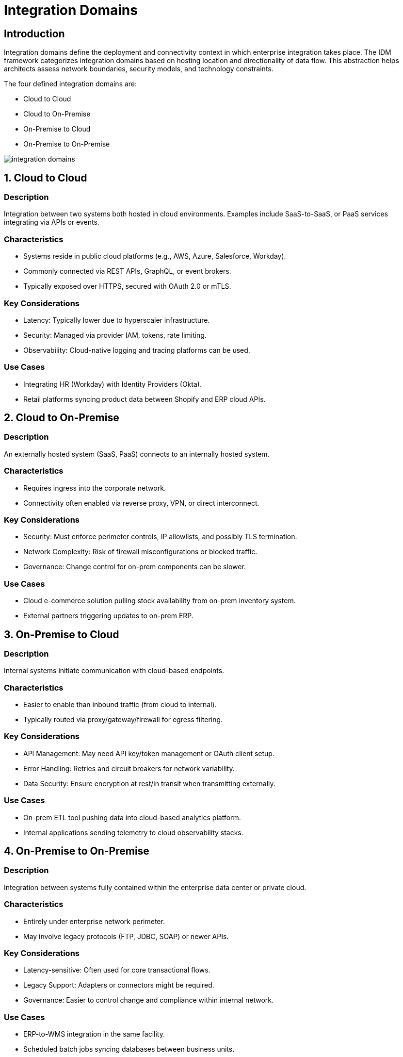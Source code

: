 # Integration Domains
:page=toc: right
:page-toclevels: 3

== Introduction

Integration domains define the deployment and connectivity context in which enterprise integration takes place. The IDM framework categorizes integration domains based on hosting location and directionality of data flow. This abstraction helps architects assess network boundaries, security models, and technology constraints.

The four defined integration domains are:

* Cloud to Cloud
* Cloud to On-Premise
* On-Premise to Cloud
* On-Premise to On-Premise

image::integration-domains.svg[]

== 1. Cloud to Cloud

=== Description

Integration between two systems both hosted in cloud environments. Examples include SaaS-to-SaaS, or PaaS services integrating via APIs or events.

=== Characteristics

* Systems reside in public cloud platforms (e.g., AWS, Azure, Salesforce, Workday).

* Commonly connected via REST APIs, GraphQL, or event brokers.

* Typically exposed over HTTPS, secured with OAuth 2.0 or mTLS.

=== Key Considerations

* Latency: Typically lower due to hyperscaler infrastructure.
* Security: Managed via provider IAM, tokens, rate limiting.
* Observability: Cloud-native logging and tracing platforms can be used.

=== Use Cases

* Integrating HR (Workday) with Identity Providers (Okta).
* Retail platforms syncing product data between Shopify and ERP cloud APIs.

== 2. Cloud to On-Premise

=== Description

An externally hosted system (SaaS, PaaS) connects to an internally hosted system.

=== Characteristics

* Requires ingress into the corporate network.
* Connectivity often enabled via reverse proxy, VPN, or direct interconnect.

=== Key Considerations

* Security: Must enforce perimeter controls, IP allowlists, and possibly TLS termination.
* Network Complexity: Risk of firewall misconfigurations or blocked traffic.
* Governance: Change control for on-prem components can be slower.

=== Use Cases

* Cloud e-commerce solution pulling stock availability from on-prem inventory system.
* External partners triggering updates to on-prem ERP.

== 3. On-Premise to Cloud

=== Description

Internal systems initiate communication with cloud-based endpoints.

=== Characteristics

* Easier to enable than inbound traffic (from cloud to internal).
* Typically routed via proxy/gateway/firewall for egress filtering.

=== Key Considerations

* API Management: May need API key/token management or OAuth client setup.
* Error Handling: Retries and circuit breakers for network variability.
* Data Security: Ensure encryption at rest/in transit when transmitting externally.

=== Use Cases

* On-prem ETL tool pushing data into cloud-based analytics platform.
* Internal applications sending telemetry to cloud observability stacks.

== 4. On-Premise to On-Premise

=== Description

Integration between systems fully contained within the enterprise data center or private cloud.

=== Characteristics

* Entirely under enterprise network perimeter.
* May involve legacy protocols (FTP, JDBC, SOAP) or newer APIs.

=== Key Considerations

* Latency-sensitive: Often used for core transactional flows.
* Legacy Support: Adapters or connectors might be required.
* Governance: Easier to control change and compliance within internal network.

=== Use Cases

* ERP-to-WMS integration in the same facility.
* Scheduled batch jobs syncing databases between business units.

== Summary Matrix



[cols="1,1,1,1,1", options="header"]
|===
| Integration Domain | Initiator | Target | Typical Security | Common Protocols
| Cloud to Cloud      | Cloud App | Cloud App | OAuth, mTLS | HTTPS, Webhooks, Events
| Cloud to On-Premise | Cloud App | Internal System | Reverse proxy, VPN | HTTPS, SFTP, API Gateway
| On-Premise to Cloud | Internal System | Cloud API | Outbound firewall, OAuth | HTTPS, Kafka, REST
| On-Premise to On-Premise | Internal System | Internal System | Internal IAM, DMZ | REST, SOAP, File Transfer

|===



== Guidance for Architects


* Classify integrations early using this domain model to influence deployment, tooling, and security.
* Align domain-specific decisions with integration style (e.g., process vs data vs event-driven).
* Document integration domains in solution blueprints and governance assessments.